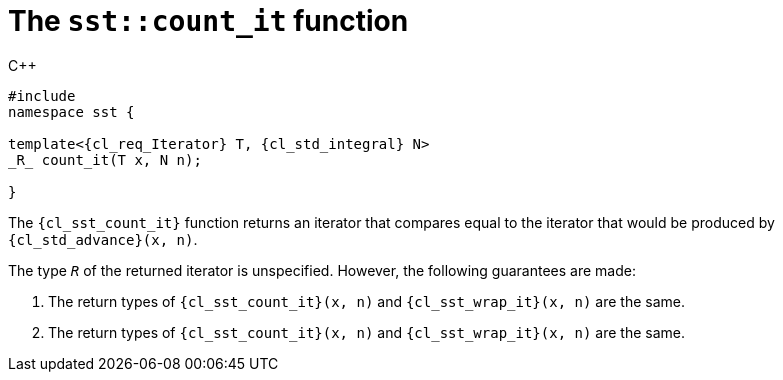 //
// Copyright (C) 2012-2023 Stealth Software Technologies, Inc.
//
// Permission is hereby granted, free of charge, to any person
// obtaining a copy of this software and associated documentation
// files (the "Software"), to deal in the Software without
// restriction, including without limitation the rights to use,
// copy, modify, merge, publish, distribute, sublicense, and/or
// sell copies of the Software, and to permit persons to whom the
// Software is furnished to do so, subject to the following
// conditions:
//
// The above copyright notice and this permission notice (including
// the next paragraph) shall be included in all copies or
// substantial portions of the Software.
//
// THE SOFTWARE IS PROVIDED "AS IS", WITHOUT WARRANTY OF ANY KIND,
// EXPRESS OR IMPLIED, INCLUDING BUT NOT LIMITED TO THE WARRANTIES
// OF MERCHANTABILITY, FITNESS FOR A PARTICULAR PURPOSE AND
// NONINFRINGEMENT. IN NO EVENT SHALL THE AUTHORS OR COPYRIGHT
// HOLDERS BE LIABLE FOR ANY CLAIM, DAMAGES OR OTHER LIABILITY,
// WHETHER IN AN ACTION OF CONTRACT, TORT OR OTHERWISE, ARISING
// FROM, OUT OF OR IN CONNECTION WITH THE SOFTWARE OR THE USE OR
// OTHER DEALINGS IN THE SOFTWARE.
//
// SPDX-License-Identifier: MIT
//

[#cl-sst-count-it]
= The `sst::count_it` function

.{cpp}
[source,cpp,subs="{sst_subs_source}"]
----
#include <link:{repo_browser_url}/src/c-cpp/include/sst/catalog/count_it.hpp[sst/catalog/count_it.hpp,window=_blank]>
namespace sst {

template<{cl_req_Iterator} T, {cl_std_integral} N>
_R_ count_it(T x, N n);

}
----

The `{cl_sst_count_it}` function returns an iterator that compares equal
to the iterator that would be produced by `{cl_std_advance}(x, n)`.

The type `_R_` of the returned iterator is unspecified.
However, the following guarantees are made:

. {empty}
The return types of
`{cl_sst_count_it}(x, n)`
and
`{cl_sst_wrap_it}(x, n)`
are the same.

. {empty}
The return types of
`{cl_sst_count_it}(x, n)`
and
`{cl_sst_wrap_it}(x, n)`
are the same.

//
